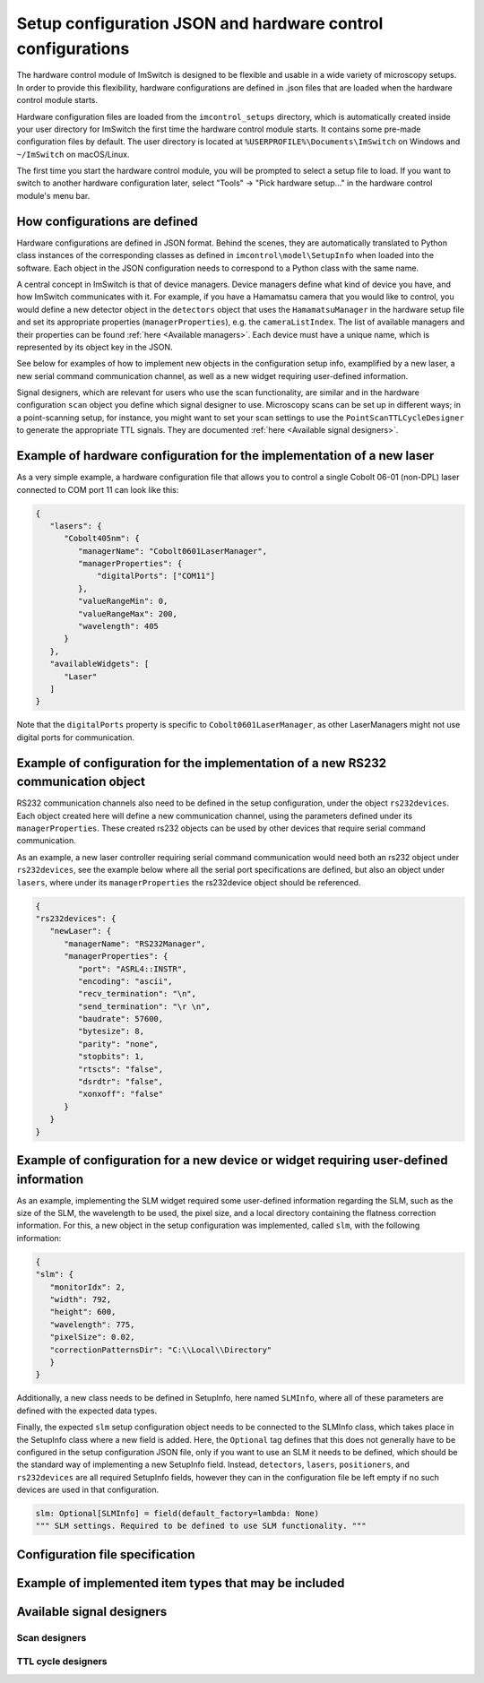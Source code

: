 *******************************
Setup configuration JSON and hardware control configurations
*******************************

The hardware control module of ImSwitch is designed to be flexible and usable in a wide variety of microscopy setups.
In order to provide this flexibility,
hardware configurations are defined in .json files that are loaded when the hardware control module starts.

Hardware configuration files are loaded from the ``imcontrol_setups`` directory,
which is automatically created inside your user directory for ImSwitch the first time the hardware control module starts.
It contains some pre-made configuration files by default.
The user directory is located at ``%USERPROFILE%\Documents\ImSwitch`` on Windows and ``~/ImSwitch`` on macOS/Linux.

The first time you start the hardware control module,
you will be prompted to select a setup file to load.
If you want to switch to another hardware configuration later,
select "Tools" -> "Pick hardware setup…" in the hardware control module's menu bar.


How configurations are defined
==============================

Hardware configurations are defined in JSON format.
Behind the scenes, they are automatically translated to Python class instances of the corresponding classes
as defined in ``imcontrol\model\SetupInfo`` when loaded into the software.
Each object in the JSON configuration needs to correspond to a Python class with the same name.

A central concept in ImSwitch is that of device managers.
Device managers define what kind of device you have, and how ImSwitch communicates with it.
For example, if you have a Hamamatsu camera that you would like to control,
you would define a new detector object in the ``detectors`` object that uses the ``HamamatsuManager`` in the hardware setup file and set its appropriate properties (``managerProperties``), e.g. the ``cameraListIndex``.
The list of available managers and their properties can be found :ref:`here <Available managers>`.
Each device must have a unique name, which is represented by its object key in the JSON.

See below for examples of how to implement new objects in the configuration setup info, examplified by a new laser, a new serial command communication channel, as well as a new widget requiring user-defined information. 

Signal designers, which are relevant for users who use the scan functionality, are similar and in the hardware configuration ``scan`` object you define which signal designer to use.
Microscopy scans can be set up in different ways; in a point-scanning setup, for instance,
you might want to set your scan settings to use the ``PointScanTTLCycleDesigner`` to generate the appropriate TTL signals.
They are documented :ref:`here <Available signal designers>`.

Example of hardware configuration for the implementation of a new laser
=======================================================================

As a very simple example,
a hardware configuration file that allows you to control a single Cobolt 06-01 (non-DPL)
laser connected to COM port 11 can look like this:

.. code-block:: json

   {
      "lasers": {
         "Cobolt405nm": {
            "managerName": "Cobolt0601LaserManager",
            "managerProperties": {
                "digitalPorts": ["COM11"]
            },
            "valueRangeMin": 0,
            "valueRangeMax": 200,
            "wavelength": 405
         }
      },
      "availableWidgets": [
         "Laser"
      ]
   }

Note that the ``digitalPorts`` property is specific to ``Cobolt0601LaserManager``, as other LaserManagers might not use digital ports for communication.

Example of configuration for the implementation of a new RS232 communication object
===================================================================================

RS232 communication channels also need to be defined in the setup configuration, under the object ``rs232devices``.
Each object created here will define a new communication channel, using the parameters defined under its ``managerProperties``.
These created rs232 objects can be used by other devices that require serial command communication. 

As an example, a new laser controller requiring serial command communication would need both an rs232 object under ``rs232devices``,
see the example below where all the serial port specifications are defined,
but also an object under ``lasers``, where under its ``managerProperties`` the rs232device object should be referenced.

.. code-block:: json

   {
   "rs232devices": {
      "newLaser": {
         "managerName": "RS232Manager",
         "managerProperties": {
            "port": "ASRL4::INSTR",
            "encoding": "ascii",
            "recv_termination": "\n",
            "send_termination": "\r \n",
            "baudrate": 57600,
            "bytesize": 8,
            "parity": "none",
            "stopbits": 1,
            "rtscts": "false",
            "dsrdtr": "false",
            "xonxoff": "false"
         }
      }
   }


Example of configuration for a new device or widget requiring user-defined information
======================================================================================

As an example, implementing the SLM widget required some user-defined information regarding the SLM,
such as the size of the SLM, the wavelength to be used, the pixel size, and a local directory containing the flatness correction information.
For this, a new object in the setup configuration was implemented, called ``slm``, with the following information:

.. code-block:: json

   {
   "slm": {
      "monitorIdx": 2,
      "width": 792,
      "height": 600,
      "wavelength": 775,
      "pixelSize": 0.02,
      "correctionPatternsDir": "C:\\Local\\Directory"
      }
   }

Additionally, a new class needs to be defined in SetupInfo, here named ``SLMInfo``, where all of these parameters are defined with the expected data types.

.. code-block:: 
   @dataclass(frozen=True)
   class SLMInfo:
      monitorIdx: int
      """ Index of the monitor in the system list of monitors (indexing starts at
      0). """

      width: int
      """ Width of SLM, in pixels. """

      height: int
      """ Height of SLM, in pixels. """

      wavelength: int
      """ Wavelength of the laser line used with the SLM. """

      pixelSize: float
      """ Pixel size or pixel pitch of the SLM, in millimetres. """

      angleMount: float
      """ The angle of incidence and reflection of the laser line that is shaped
      by the SLM, in radians. For adding a blazed grating to create off-axis
      holography. """

      correctionPatternsDir: str
      """ Directory of .bmp images provided by Hamamatsu for flatness correction
      at various wavelengths. A combination will be chosen based on the
      wavelength. """

Finally, the expected ``slm`` setup configuration object needs to be connected to the SLMInfo class, which takes place in the SetupInfo class where a new field is added.
Here, the ``Optional`` tag defines that this does not generally have to be configured in the setup configuration JSON file, only if you want to use an SLM it needs to be defined, which should be the standard way of implementing a new SetupInfo field.
Instead, ``detectors``, ``lasers``, ``positioners``, and ``rs232devices`` are all required SetupInfo fields, however they can in the configuration file be left empty if no such devices are used in that configuration.

.. code-block:: 

    slm: Optional[SLMInfo] = field(default_factory=lambda: None)
    """ SLM settings. Required to be defined to use SLM functionality. """


Configuration file specification
================================

.. autoclassconheader:: imswitch.imcontrol.view.guitools.ViewSetupInfo.ViewSetupInfo
   :members:
   :inherited-members:

.. autoclassconheader:: imswitch.imcontrol.model.SetupInfo.SetupInfo
   :members:
   :inherited-members:


Example of implemented item types that may be included
=================================================

.. autoclassconheader:: imswitch.imcontrol.model.SetupInfo.DetectorInfo
   :members:
   :inherited-members:

.. autoclassconheader:: imswitch.imcontrol.model.SetupInfo.LaserInfo
   :members:
   :inherited-members:

.. autoclassconheader:: imswitch.imcontrol.model.SetupInfo.PositionerInfo
   :members:
   :inherited-members:

.. autoclassconheader:: imswitch.imcontrol.model.SetupInfo.RS232Info
   :members:
   :inherited-members:

.. autoclassconheader:: imswitch.imcontrol.model.SetupInfo.SLMInfo
   :members:
   :inherited-members:

.. autoclassconheader:: imswitch.imcontrol.model.SetupInfo.FocusLockInfo
   :members:
   :inherited-members:

.. autoclassconheader:: imswitch.imcontrol.model.SetupInfo.ScanInfo
   :members:
   :inherited-members:

.. autoclassconheader:: imswitch.imcontrol.model.SetupInfo.NidaqInfo
   :members:
   :inherited-members:

.. autoclassconheader:: imswitch.imcontrol.view.guitools.ViewSetupInfo.ROIInfo
   :members:
   :inherited-members:

.. autoclassconheader:: imswitch.imcontrol.view.guitools.ViewSetupInfo.LaserPresetInfo
   :members:
   :inherited-members:

.. autoclassconheader:: imswitch.imcontrol.model.SetupInfo.EtSTEDInfo
   :members:
   :inherited-members:


Available signal designers
==========================

Scan designers
--------------

.. autoclassconheader:: imswitch.imcontrol.model.signaldesigners.BetaScanDesigner.BetaScanDesigner

.. autoclassconheader:: imswitch.imcontrol.model.signaldesigners.GalvoScanDesigner.GalvoScanDesigner


TTL cycle designers
-------------------

.. autoclassconheader:: imswitch.imcontrol.model.signaldesigners.BetaTTLCycleDesigner.BetaTTLCycleDesigner

.. autoclassconheader:: imswitch.imcontrol.model.signaldesigners.PointScanTTLCycleDesigner.PointScanTTLCycleDesigner
